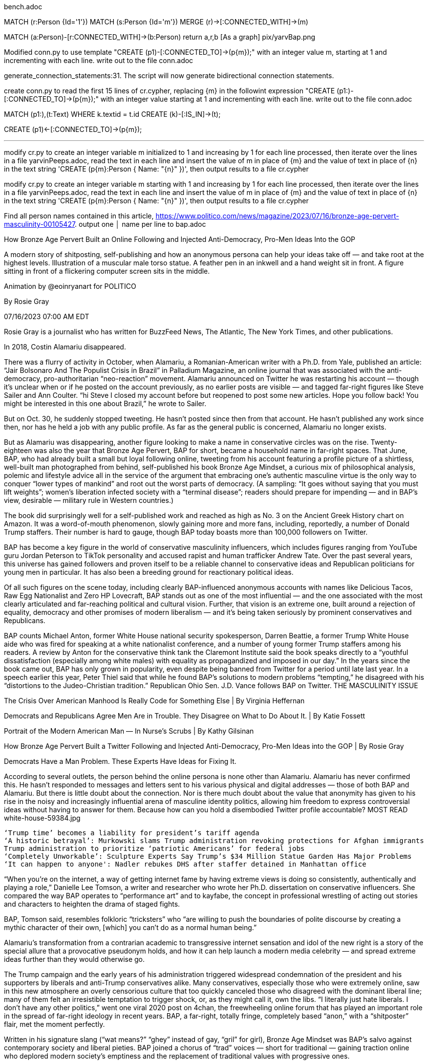 bench.adoc 

MATCH (r:Person {Id='1'}) MATCH (s:Person {Id='m'}) MERGE (r)->[:CONNECTED_WITH]->(m) 

MATCH (a:Person)-[r:CONNECTED_WITH]->(b:Person) return a,r,b
  [As a graph]  pix/yarvBap.png
  
Modified conn.py to use template "CREATE (p1)-[:CONNECTED_TO]->(p{m});" with an integer value m, starting at 1 and incrementing with each line. write out to the file conn.adoc


generate_connection_statements:31. The
  script will now generate bidirectional connection statements.

create conn.py to read the first 15 lines of cr.cypher,  replacing {m} in the followint expression "CREATE (p1:)-[:CONNECTED_TO]->(p{m});" with an integer value starting at 1 and incrementing with each line. write out to the file conn.adoc

MATCH (p1:),(t:Text)
  WHERE k.textid = t.id
CREATE (k)-[:IS_IN]->(t);

CREATE (p1)<-[:CONNECTED_TO]->(p{m});

- - -
modify cr.py to create an integer variable m initialized to 1 and increasing by 1 for each line processed, then iterate over the lines in a file yarvinPeeps.adoc, read the text in each line and insert the value of m in place of {m} and the value of text in place of {n} in the text string 'CREATE (p{m}:Person { Name: "{n}" })', then output results to a file cr.cypher

modify cr.py to create an integer variable m starting with 1 and increasing by 1 for each line processed, then iterate over the lines in a file yarvinPeeps.adoc, read the text in each line and insert the value of m in place of {m} and the value of text in place of {n} in the text string 'CREATE (p{m}:Person { Name: "{n}" })', then output results to a file cr.cypher

Find all person names contained in this article, https://www.politico.com/news/magazine/2023/07/16/bronze-age-pervert-masculinity-00105427. output one      │
name per line to bap.adoc

How Bronze Age Pervert Built an Online Following and Injected Anti-Democracy, Pro-Men Ideas Into the GOP

A modern story of shitposting, self-publishing and how an anonymous persona can help your ideas take off — and take root at the highest levels.
Illustration of a muscular male torso statue. A feather pen in an inkwell and a hand weight sit in front. A figure sitting in front of a flickering computer screen sits in the middle.

Animation by @eoinryanart for POLITICO

By Rosie Gray

07/16/2023 07:00 AM EDT

Rosie Gray is a journalist who has written for BuzzFeed News, The Atlantic, The New York Times, and other publications.

In 2018, Costin Alamariu disappeared.

There was a flurry of activity in October, when Alamariu, a Romanian-American writer with a Ph.D. from Yale, published an article: “Jair Bolsonaro And The Populist Crisis in Brazil” in Palladium Magazine, an online journal that was associated with the anti-democracy, pro-authoritarian “neo-reaction” movement. Alamariu announced on Twitter he was restarting his account — though it’s unclear when or if he posted on the account previously, as no earlier posts are visible — and tagged far-right figures like Steve Sailer and Ann Coulter. “hi Steve I closed my account before but reopened to post some new articles. Hope you follow back! You might be interested in this one about Brazil,” he wrote to Sailer.

But on Oct. 30, he suddenly stopped tweeting. He hasn’t posted since then from that account. He hasn’t published any work since then, nor has he held a job with any public profile. As far as the general public is concerned, Alamariu no longer exists.

But as Alamariu was disappearing, another figure looking to make a name in conservative circles was on the rise. Twenty-eighteen was also the year that Bronze Age Pervert, BAP for short, became a household name in far-right spaces. That June, BAP, who had already built a small but loyal following online, tweeting from his account featuring a profile picture of a shirtless, well-built man photographed from behind, self-published his book Bronze Age Mindset, a curious mix of philosophical analysis, polemic and lifestyle advice all in the service of the argument that embracing one’s authentic masculine virtue is the only way to conquer “lower types of mankind” and root out the worst parts of democracy. (A sampling: “It goes without saying that you must lift weights”; women’s liberation infected society with a “terminal disease”; readers should prepare for impending — and in BAP’s view, desirable — military rule in Western countries.)

The book did surprisingly well for a self-published work and reached as high as No. 3 on the Ancient Greek History chart on Amazon. It was a word-of-mouth phenomenon, slowly gaining more and more fans, including, reportedly, a number of Donald Trump staffers. Their number is hard to gauge, though BAP today boasts more than 100,000 followers on Twitter.

BAP has become a key figure in the world of conservative masculinity influencers, which includes figures ranging from YouTube guru Jordan Peterson to TikTok personality and accused rapist and human trafficker Andrew Tate. Over the past several years, this universe has gained followers and proven itself to be a reliable channel to conservative ideas and Republican politicians for young men in particular. It has also been a breeding ground for reactionary political ideas.

Of all such figures on the scene today, including clearly BAP-influenced anonymous accounts with names like Delicious Tacos, Raw Egg Nationalist and Zero HP Lovecraft, BAP stands out as one of the most influential — and the one associated with the most clearly articulated and far-reaching political and cultural vision. Further, that vision is an extreme one, built around a rejection of equality, democracy and other promises of modern liberalism — and it’s being taken seriously by prominent conservatives and Republicans.

BAP counts Michael Anton, former White House national security spokesperson, Darren Beattie, a former Trump White House aide who was fired for speaking at a white nationalist conference, and a number of young former Trump staffers among his readers. A review by Anton for the conservative think tank the Claremont Institute said the book speaks directly to a “youthful dissatisfaction (especially among white males) with equality as propagandized and imposed in our day.” In the years since the book came out, BAP has only grown in popularity, even despite being banned from Twitter for a period until late last year. In a speech earlier this year, Peter Thiel said that while he found BAP’s solutions to modern problems “tempting,” he disagreed with his “distortions to the Judeo-Christian tradition.” Republican Ohio Sen. J.D. Vance follows BAP on Twitter.
THE MASCULINITY ISSUE

The Crisis Over American Manhood Is Really Code for Something Else | By Virginia Heffernan

Democrats and Republicans Agree Men Are in Trouble. They Disagree on What to Do About It. | By Katie Fossett

Portrait of the Modern American Man — In Nurse’s Scrubs | By Kathy Gilsinan

How Bronze Age Pervert Built a Twitter Following and Injected Anti-Democracy, Pro-Men Ideas into the GOP | By Rosie Gray

Democrats Have a Man Problem. These Experts Have Ideas for Fixing It.

According to several outlets, the person behind the online persona is none other than Alamariu. Alamariu has never confirmed this. He hasn’t responded to messages and letters sent to his various physical and digital addresses — those of both BAP and Alamariu. But there is little doubt about the connection. Nor is there much doubt about the value that anonymity has given to his rise in the noisy and increasingly influential arena of masculine identity politics, allowing him freedom to express controversial ideas without having to answer for them. Because how can you hold a disembodied Twitter profile accountable?
MOST READ
white-house-59384.jpg

    ‘Trump time’ becomes a liability for president’s tariff agenda
    ‘A historic betrayal’: Murkowski slams Trump administration revoking protections for Afghan immigrants
    Trump administration to prioritize ‘patriotic Americans’ for federal jobs
    ‘Completely Unworkable’: Sculpture Experts Say Trump’s $34 Million Statue Garden Has Major Problems
    ‘It can happen to anyone': Nadler rebukes DHS after staffer detained in Manhattan office

“When you’re on the internet, a way of getting internet fame by having extreme views is doing so consistently, authentically and playing a role,” Danielle Lee Tomson, a writer and researcher who wrote her Ph.D. dissertation on conservative influencers. She compared the way BAP operates to “performance art” and to kayfabe, the concept in professional wrestling of acting out stories and characters to heighten the drama of staged fights.

BAP, Tomson said, resembles folkloric “tricksters” who “are willing to push the boundaries of polite discourse by creating a mythic character of their own, [which] you can’t do as a normal human being.”

Alamariu’s transformation from a contrarian academic to transgressive internet sensation and idol of the new right is a story of the special allure that a provocative pseudonym holds, and how it can help launch a modern media celebrity — and spread extreme ideas further than they would otherwise go.

The Trump campaign and the early years of his administration triggered widespread condemnation of the president and his supporters by liberals and anti-Trump conservatives alike. Many conservatives, especially those who were extremely online, saw in this new atmosphere an overly censorious culture that too quickly canceled those who disagreed with the dominant liberal line; many of them felt an irresistible temptation to trigger shock, or, as they might call it, own the libs. “I literally just hate liberals. I don’t have any other politics,” went one viral 2020 post on 4chan, the freewheeling online forum that has played an important role in the spread of far-right ideology in recent years. BAP, a far-right, totally fringe, completely based “anon,” with a “shitposter” flair, met the moment perfectly.

Written in his signature slang (“wat means?” “ghey” instead of gay, “gril” for girl), Bronze Age Mindset was BAP’s salvo against contemporary society and liberal pieties. BAP joined a chorus of “trad” voices — short for traditional — gaining traction online who deplored modern society’s emptiness and the replacement of traditional values with progressive ones.

Where BAP differs from many trads is in his veneration of values that have nothing to do with Christian concepts of family or morality. In the book, BAP argues that modern society should take after Ancient Greece, when beauty, strength and courage were prized above all else. In particular, BAP prizes the classical conception of masculinity and wants modern men to emulate it. The key relationship that gave a society its strength in civilizations like Ancient Greece, BAP argues, was not that between men and women, or within families, but between young men who perform great deeds together. In BAP’s ideal world, these male friendships should be a young man’s focus. In his telling, modern society wants to weaken these masculine bonds because of their threat to the established order; “every great thing in the past was done through friendships between two men, or brotherhoods of men, and this includes all great political things, all acts of political freedom and power,” he writes in Bronze Age Mindset.

For BAP, the elevation of this vision of masculinity in society comports with his ideal social order, where the strongest rule — and there are no curbs on their dominance, no efforts to protect those who have less power and certainly no attempt to equalize groups. BAP believes in natural differences between humans along racial, ethnic and gender lines, and compares non-Western societies to “yeast” mindlessly perpetuating themselves. BAP argues that equality itself, even democracy, is a dead end, and he believes in eugenic breeding to preserve what he views as superior stock. “I believe in Fascism or ‘something worse’ and I can say so unambiguously because, unlike others, I have given up long ago all hope of being part of the respectable world or winning a respectable audience,” BAP wrote in a 2021 essay. “I have said for a long time that I believe in rule by a military caste of men who would be able to guide society toward a morality of eugenics.”

Anton received the book as a gift from the writer Curtis Yarvin, aka Mencius Moldbug, an influential neo-monarchist blogger well-connected in “national conservative” and tech libertarian circles. Anton’s review of the book in the Claremont Review of Books, about a year after it was released, was mixed but respectful, and portrayed BAP as an important new alternative to mainstream conservatism, which had lost credibility with a younger generation. Around the time of the review, POLITICO reported that the book was getting passed around by young Trump staffers.
Michael Anton stands in a press briefing room next to a screen that says The White House.

Michael Anton (pictured above), former White House national security spokesperson, was one of many Bronze Age Pervert readers in the Trump White House. | Carolyn Kaster/AP

On the surface, Bronze Age Mindset doesn’t appear to have much to do with the project of mainstream conservatism. And BAP’s goals are pretty niche; most people wouldn’t want bands of pirates in charge, which is what he proposes as an ideal form of government.

But BAP’s critique of society aligns with an increasingly prevalent view on the right. Conservatives have become more and more preoccupied with liberals’ emphasis on diversity and equity. Big-name politicians campaign against “wokeness.” On the lowbrow side, this translates to Fox News culture war bait via sources like Libs of TikTok, a Twitter account that mocks liberal and LGBTQ social media users; on the highbrow end, intellectuals argue that society has become warped and decadent because it has been rebuilt around the desires, particularly of women and minorities, for equality.

And BAP’s ideas about masculinity, though expressed in an esoteric and eccentric way, reflect modern conservative handwringing about the role of men. Illustrating how BAP’s and other masculinity gurus’ ideas prefigured and seeped into flagship conservative thinking was Tucker Carlson’s 2022 documentary “The End of Men,” which argued American males have been physically and politically emasculated in a world that has become hostile to masculinity and need to recover their own inner strongmen.

Much of what BAP has to say is too rich for the blood of most conservatives who aspire to mainstream respectability. But BAP’s basic diagnosis of the problem isn’t so far off from what conservatives have been hearing for years from more mainstream sources, including powerful figures on the right like Thiel, who said in 2009, “I no longer believe that freedom and democracy are compatible.”

As influential as BAP is, there has long been an air of mystery about who he really is. The real person behind the persona has been identified as Alamariu — a fact that has long been known in far-right circles. He has also been identified multiple times in articles and podcasts and was the subject of a “dox” (outing) three years ago that caused a great deal of infighting in online right spaces. BAP has never denied being Alamariu, nor has he confirmed it, though he implicitly acknowledged the dox on Twitter by boasting about women who were calling him attractive based on a photo of Alamariu that was going around. It’s unclear where exactly Alamariu lives, or how he makes money, though he charges five dollars a month for subscriptions to his podcast “Caribbean Rhythms.” Alamariu didn’t respond to multiple requests for interviews.

But from the details that can be gleaned, it’s possible to understand more about how he was formed.

Alamariu was born in Romania in 1980. At age 10, according to a bio on one of his author pages, he immigrated to the United States with his family. His father was a research engineer at the Massachusetts Institute of Technology. Alamariu attended Newton South High School in the well-heeled Boston suburb of Newton. He was in the class of 1998, one year behind his classmates B.J. Novak and John Krasinski, future stars of “The Office.” UFC color commentator and podcaster Joe Rogan graduated from the same high school in 1985.

The 1998 Regulus, the school’s yearbook, lists Alamariu as the yearbook’s managing editor as well as class president. In his senior photo, he’s wearing a professorial jacket and tie and staring off-camera, hands clasped behind his back. Alamariu went to MIT for undergrad, where he majored in mathematics and won a prize in his junior year for a short story titled “On Tyranny.”
Costin Alamariu, the man behind BAP, in his high school yearbook in 1998.

Costin Alamariu, the man behind BAP, in his high school yearbook in 1998. | Newton South High School

After graduating, he did a master’s in philosophy at Columbia. In the Columbia Daily Spectator, Alamariu weighed in on a controversy over Israel-Palestine that erupted on Columbia’s campus in 2005. The piece shows an early disillusionment with academic politics that presages today’s “anti-woke” talking points. Referring to the Middle Eastern studies department that was the focus of the controversy, Alamariu wrote, “This department, like nearly all others of its kind at other universities and like other departments within Columbia itself, has long replaced disinterested scholarship with political activism.” “Academic multiculturalism,” he wrote, “is not a scholarly school of exegesis; it is a political movement, founded with the intent of forwarding a narrative of Western and capitalist oppression and third-world victimization.”

By the following year, Alamariu had entered the political science department at Yale to work on a Ph.D. It didn’t take him long to write a letter to the editor to the Yale Daily News, excoriating the paper for left-leaning op-eds it published, including one about how Yale handled sexual assault cases on campus and another on the topic of women Yale graduates’ work-life balance. “I congratulate your paper on having advanced from incipient sexual Leninism to full-scale Maoism,” he wrote.

Alamariu was mentored closely by his thesis adviser, the scholar Steven Smith, who is known as an expert on the German-Jewish-American philosopher Leo Strauss, whose midcentury works on political philosophy have been an important influence on conservative intellectuals. Alamariu’s passion was for classical political theory. He had a good command of ancient Greek. “He was a very gifted student, although [it was] clear from the beginning, eccentric in some respects, and definitely sort of followed his own drummer,” Smith told me. Smith described Alamariu as an “international man of mystery,” who “knew people, but he was not close with anyone particularly. He was a contrarian, which I liked.”

“He enjoyed making a bit of a myth of himself,” said a Yale classmate of Alamariu’s, who spoke on condition of anonymity due to fear of professional repercussions. “And he plays up his accent a little bit.” The former classmate described learning about Alamariu’s podcast as Bronze Age Pervert through another Yale connection and being surprised to hear that Alamariu was “exaggerating [his accent] considerably.” “And I just found it so ludicrous and over the top and just bizarre and surreal to listen to him basically doing a [Slavoj] Zizek impression that I just couldn’t keep up with it.” Another surprise was BAP’s evangelism for weightlifting, since the classmate remembered him as “skinny, pale. You know, at some point, … somebody mentioned him having an apartment, [and] I asked, if it was like an abandoned elevator shaft that he hung upside down in.”

Alamariu’s interest in aristocracy “was definitely there,” this person said. The classmate said that Alamariu already showed an interest in hierarchy and displayed sexism and a “strong Western cultural chauvinism” but not racism at the time. “I don’t know if this has persisted, but among the sort of national conservative set, he’s an unusual character because he was really pro-imperialism,” the person said.
People sitting and walking along the green on the Yale University campus, with a large campus building in the background.

“He enjoyed making a bit of a myth of himself,” said a Yale classmate of Alamariu’s. Alamariu began his Ph.D at Yale in 2006 and completed it in 2015. | Christopher Capozziello/Getty Images

Alamariu was friendly with his cohort of young political theorists. Smith had them all in a course on Machiavelli, which was “a lot of fun,” Smith said. But he held himself somewhat apart: “No one knew where he lived. For example, he would tell me occasionally that he was living in the back of his car,” Smith said. Alamariu’s former classmate said that he fit into the grad student social scene “episodically.”

“He’s a character, right? By design. You can kind of tell, he’s acting a character,” the former classmate said. “He’s the only person I’ve ever seen wear a swimsuit and a cravat at the same time.” This person said they didn’t recall knowing of any romantic relationships Alamariu had, with women or with men.

As much as he stood out at times, Alamariu was still following the path of a typical academic striver, working as a teaching assistant for undergraduate classes and writing his dissertation. He at first shared Smith’s interest in Strauss and may have been particularly influenced by Strauss’ 1952 work Persecution and the Art of Writing. “Strauss’ thesis about esoteric writing, that great writers kind of hide themselves behind different masks and different devices, they don’t reveal themselves plainly and clearly to their readers — I think he was intrigued by that idea,” Smith said.

Alamariu was keenly fascinated by the idea of a “warrior ethos,” Smith said, and enjoyed works of anthropology like The Golden Bough, the 19th-century study of comparative religion that posited that legends of glorious rebirth were central to mythologies across the world. He was fascinated by Yukio Mishima, the Japanese nationalist author who committed ritual seppuku in 1970 after leading a failed imperialist coup d’état, and gave Smith some of Mishima’s books. Above all, Alamariu was a Nietzschean, Smith said; “he always was drawn to Nietzsche’s ideas concerning hierarchy.” The German philosopher Friedrich Nietzsche wrote that modern culture would be run by “last men,” nihilistic people living small lives based around guarding their creature comforts; in BAP’s work, this is the role occupied by what he calls “bugmen.” Nietzsche thought the cure for the stagnation perpetuated by the last men would come in the form of the “ubermensch,” or superman, a figure far superior to the last men who would be strong enough to impose a new order.

Alamariu published his dissertation in 2015. It’s titled “The Problem of Tyranny and Philosophy in the Thought of Plato and Nietzsche.” “It was a very original take, which is, you know, can be both good and bad,” said Smith. “The dissertation was, in many ways, a brilliant sort of tour de force.”

Alamariu focused on one of Plato’s dialogues, the Gorgias, which includes a debate between Socrates and a philosopher named Callicles about the nature of tyranny. To make a long story short, Socrates is against; Callicles is in favor. Alamariu’s argument, of which Smith says “from what I can tell, it’s completely original to him, and with which I disagree,” was that Plato purposefully made Socrates’ anti-tyranny argument so weak that he must have intended that his audience side with Callicles’ defense of tyranny.

Smith didn’t believe Alamariu’s argument was “interpretively correct,” and the two had many conversations about it, some contentious; but Alamariu stuck to his guns. After obtaining his Ph.D. at Yale in 2015, Alamariu went to Emory for a post-doctoral appointment for a year. That was the last time he worked in academia. It’s unclear exactly what happened, though doing a post-doc for a year before moving on somewhere else isn’t uncommon.
An illustrated portrait in profile of Freidrich Nietzsche, with his head resting on his hand.

Freidrich Nietzsche, shown above between 1910-1915. Above all, Alamariu was a Nietzschean, Steven Smith, his thesis adviser at Yale, said. "He always was drawn to Nietzsche’s ideas concerning hierarchy," said Smith. | Bain News Service via the Library of Congress

The academic job market is cutthroat at the best of times, and perhaps even more so for conservatives — especially in the febrile atmosphere of the Trump years. “Being a right-winger in political science during the Obama years was pretty easy because history had decided we were extraneous,” Alamariu’s former classmate said. But it was different under Trump, when many liberals began to view the right as not just wrong or an oddity but actively dangerous. “Costin was always kind of a fringy character anyway,” this person said. “But certainly once the ‘oh, this is an amusing curiosity’ quality went out, I can see it not going well.”

As Alamariu was building his short-lived career in academia, the Bronze Age Pervert persona was already taking shape online. An account with that name became a regular poster in 2010 — while Alamariu was in the middle of graduate studies at Yale — on anonymous Internet forums Salo and The Phora, which are now defunct. Early posts show that the ingredients for Bronze Age Pervert were already in place.

On April 16, 2011, BAP, whose profile photo was a muscular young man pulling his tank top to the side to expose a hairless, defined pectoral muscle, pitched a “radical new proposal” to other Phora users.

“From a eugenic point of view, we should accept and encourage the so-called ‘gay liberation’ movement,” BAP wrote. He believed, he wrote, that “it is very likely that the majority of human males are homosexual.” Furthermore, “it is better to encourage them to be so, in order that the few (2-3%) of men who are alpha by nature should impregnate most of the women. There will be social chaos and an era of destruction upon us, but human nature will benefit as the majority of men, who are homos, will no longer breed.” This proposal presages a key plank of modern BAPism: the denigration of family life and the valorization of the male “alpha.”

BAP’s posts on Salo, where his profile picture was a fully nude male figure shot in black and white from behind, sometimes amount to juvenile “shitposting.” “Oboma [sic] won because i masturbated,” he posted Nov. 7, 2012. His posts show an interest in the same themes that continue to animate his career today: which men are gay and how not-gay he is, bodybuilding, genetics, nationalism, beauty, etc.

They also reveal glimpses of a person who struggled with the expectation of partnership and marriage. In a post from 2015 on Salo, BAP indicates that he had left the U.S. He described seeing women from different countries in a cafe where he now lived and being taken with the beauty of the Brazilian women but disgusted by the American women, who to him were “animals” and “dog women.” “Probably the worst part of living the US is this experience of never being carried away by desire for a woman in this way, because none of them are capable of inspiring it,” BAP wrote. He was 34 at the time he wrote the post. In 2016, BAP chimed in to a Salo discussion about marriage and the advantages of “mail order brides.” “No one is worth marrying,” BAP wrote. “Marrying is inherently a bad deal for men. This is why bachelorhood was illegal in early Rome. … Marriage is a social and political institution, that men had to be coaxed in by law and by being given tremendous legal privileges (ownership of the wife and family, including often power of life and death). But even with those privileges it’s hardly worthwhile. This is why I say I would only consider marriage to a very rich woman.”

That same year, Alamariu’s byline began popping up around the internet in right-leaning journals. In July 2016, he wrote a column in Taki’s Magazine, a publication known for publishing far-right and white nationalist writers like Richard Spencer and Gavin McInnes, defending Trump’s praise of Vladimir Putin. “The same international vampires who raped Russia and who hate Putin for stopping their schemes are now shaking with fear that an American can stop them at home,” he wrote.

The next year, he wrote again for Taki’s about South American politics and race and wrote essays on his Medium page. In one article, Alamariu lambasted global elites’ supposed turn toward “matriarchy” and a system that favored incompetent bureaucratic functionaries comparable to historical “court eunuchs,” a class of servant in ancient history who had been castrated and, without any ability to establish their own dynasty, was thus seen as less threatening to those in power. Written shortly after Trump’s inauguration and the Women’s March, the piece argued that the march happened because privileged women “didn’t get the matriarch they believed was their due” because of a sense of entitlement they had been afforded by a corrupt elite full of “weak-minded, and therefore easily-controlled, mental and spiritual cripples.”

Alamariu’s work shows a deep suspicion of democracy that ties into his views about male supremacy and hearkens back to his graduate work on tyranny. The modern meritocratic state, he argues, doesn’t work because of its focus on consensus-building and equality, which prevent real achievement and empower the weak; society functions better under the rule of leaders like Putin and Brazilian strongman Jair Bolsonaro who govern like real men, without regard for public opinion or fairness.

Alamariu’s writing under his real name is sophisticated, but turgid. “The issue at hand has to do fundamentally with the fitness of the post-war liberal order — specifically the elites promoted through the educational and electoral system — to manage modern economies and modern states,” he wrote in the Bolsonaro article, echoing the argument in his 2017 Medium piece about the character of the ruling classes. In this article, Alamariu described himself as “an on-and-off resident of Rio for some years.”

But if Alamariu still had one foot in mainstream respectability and polish, Bronze Age Pervert didn’t — and he was taking off because of it. Anonymity, and the creation of a strange and compelling persona, turned out to be the key to getting people to listen. The book was spreading by word of mouth, and in influential circles.

Yarvin “literally held it up over his head with two hands like it was some kind of talisman,” Anton told me about when he was given the book. “He said, ‘Behold, Bronze Age Mindset.’” Anton read it also at the urging of Beattie, another former Trump White House aide. Beattie told him he needed to read it if he “really wanted to know what was going on among younger people.”

Edward Luttwak, the writer of books on military strategy and history, heard from Bronze Age Pervert through intermediaries several years ago. BAP had read a 2012 essay by Luttwak in the London Review of Books about a spate of recent translations of The Iliad and what it said about the epic’s lasting appeal. Luttwak wrote that The Iliad, with its valorization of men who were braver and nobler even than the gods, “offers a vision of uncompromised human dignity which was very rare indeed over much of human history,” of “human dignity at its fullest, undiminished by piety or deference to gods or kings.” Catnip for BAP.

“He has admirers, he has intense admirers who did everything to connect him to me,” Luttwak said. These, he said, were a “group of people involved in the Washington political scene” who share BAP’s Nietzschean worldview. BAP called Luttwak from Spain, Luttwak said.
Edward Luttwak holding his glasses while posing for a portrait.

Writer Edward Luttwak said BAP’s “ideology reflects a very deep interest and a sophisticated understanding of the Bronze Age.” | Basso Cannarsa/Opale via Alamy

“As a classicist, he’s very serious,” Luttwak said. BAP’s “ideology reflects a very deep interest and a sophisticated understanding of the Bronze Age.” Luttwak believes that European cultures are dying out because of the abandonment of a Bronze Age ideology that once made them great. “Once you don’t have young people, you don’t have young energies, and you just have cautious old people, society cannot be vigorous intellectually, culturally, or in any other way,” Luttwak said.

Modern people must cooperate, be sensitive, avoid conflict; modern men must treat women as equals. But “women love warriors,” Luttwak said. And the Bronze Age concept of individual freedom “was antithetical to anything social, was antithetical to society. It was truly individualistic. And the Greeks were happy with that. But the central fact about it is the affirmation of, of life as an individual, artistic act.”

I pointed out that most men nowadays won’t have the opportunity to die in glorious combat. Luttwak countered that he himself had volunteered for three different wars with the Israeli armed forces, “so I experienced it. And I felt totally exhilarated and totally empowered by it.”

“The Bronze Age Pervert is raising the fundamental question before European civilization and its American extension, which is, are you willing to admit and acknowledge this kind of life-affirming ideology, which is what this is,” Luttwak said.

BAP’s many critics have pointed out the LARPing (live-action role-playing) nature of much of this. Is it helpful for men to imagine themselves as Achilles, or just a form of escapism?

“This is just a retreat from reality, a very unmanly retreat from reality I would add, and just an embrace of fantasy and unreality that isn’t really going to help you become a better man, become a better person,” said Jack Butler, a conservative writer who wrote a critique of Bronze Age Mindset for National Review earlier this year. “It will further ratify you in this little niche that you’ve created for yourself and for your friends. With the exception, I guess, that if you take some of the lifting advice seriously, you’ll get some gains.”

Butler agrees with BAP’s assessment of modern society as “deprecating authentic masculinity.” But he doesn’t think the answer is “this nostalgic fantasy of what a man should be at a time when there were fewer people in the world and more cities to conquer.”

Butler highlighted BAP’s disdain for family life, which sets him apart from the other more mainstream masculinity-crisis preachers on the right, such as Sen. Josh Hawley (R-Mo.), who see a recommitment to family life as the solution to what ails the modern man.

Anton now teaches at Hillsdale, the conservative college in Michigan that has become a key institution in the Trump/post-Trump right. Among the students he sees, Bronze Age Mindset is as popular as ever.

“It seems to be more popular with younger people on the right than any kind of conventional conservatism. … I can tell you that as a teacher,” Anton said. “In a number of programs, I come across a lot of people under 25, or, you know, in that area, and the majority of them, at least the males, and some of the women, … have read the book. Whether they agree with it, whether they ultimately accept it is another question. But there’s a sense that, if you’re under a certain age, and you’re in the conservative world, you need to read it.”

Anton thinks this is attributable more to the book’s outrageousness than its content. This is a book that calls developing countries the “Turd World,” full of “zombi [sic] hordes” living in filth and hardly better than animals; it’s a book that argues that “the true environmentalism is racism and has a racist foundation.” BAP uses the word “f----try” freely, calls everything gay and argues that women should have no role in political affairs. It’s the kind of material that would fit in on 4chan.

“We live in a particularly oversensitive age in which people just want to get offended about everything,” Anton said. “And I think that just heightens the natural enjoyment that younger people take in offensive content. And it’s acted as, to use national security jargon, a force multiplier on the book.”

If you’re a lonely young man on the Internet who hates “woke” stuff, it won’t take long to get to BAP. The question is what you do when you get there. Alamariu’s former classmate from Yale remembered finding BAP’s appeal mystifying, and polling younger men to explain it. “It was described to me as, the level of nihilism and dissociation among young men, especially young white men of the middle and lower middle classes, is extremely high,” this person said.
Mourners gathered at a makeshift memorial outside a tattoo parlor.

Mourners gather outside a tattoo parlor, one of the scenes of a shooting spree by Lyndon McLeod, in Denver on Dec. 28, 2021. | David Zalubowski/AP Photo

And in this environment, where young men could just as easily go down the path of full incel nihilism or overt Nick Fuentes-style white supremacy, BAP’s message of empowerment could actually offer a more salutary alternative. Indeed, Fuentes in particular seems to have recognized BAP as a threat, and has inveighed against him to his followers, known as “groypers,” accusing BAP of being a Jewish establishment plant. “And so you can kind of climb a ladder of BAP to [Jordan] Peterson, who really mystifies the world through like weird Jungian archetypes connected to waking up early and making your bed, into the Ben Shapiros of the world,” the former classmate said. “And all of a sudden you go from being a nihilistic, onanistic teenage boy with no hope in the world to just kind of a normie conservative Republican,” this person said.

But there are those for whom BAP’s message can form part of a destructive worldview. In 2021, a man named Lyndon McLeod shot five people to death in Denver. His accounts on Twitter and Instagram were full of photos of his muscled torso and other tough-guy imagery, like guns and whiskey. He shared passages from Bronze Age Mindset, posting photos of his heavily marked-up copy.

Like BAP, McLeod lamented a world that supposedly disadvantaged traditional men, though he put it more baldly. “Our entire society is made up of shitty little fucks who insult badasses & get away with it because law enforcement & social norms protect the WEAK from the STRONG,” he tweeted in April 2020. “I’m over it. The weak better buckle up ... shit is about to get real.”

McLeod wrote a series of self-published novels in which a protagonist with his name takes revenge on his enemies, which included real people whom McLeod later targeted in his spree. McLeod isn’t representative of BAP’s readers, who are far too numerous to be represented by any one person. But his story shows how the message that traditional masculinity is under threat from a feminized society dedicated to its destruction has the potential to lead some to dark courses of action.

Online, fittingly for a fan of Bronze Age Pervert, Lyndon McLeod wasn’t Lyndon McLeod at all. He went by the name Roman McClay.

Editor’s note: This article was updated to remove the personal information of Costin Alamariu’s classmates in his high school yearbook due to privacy concerns.